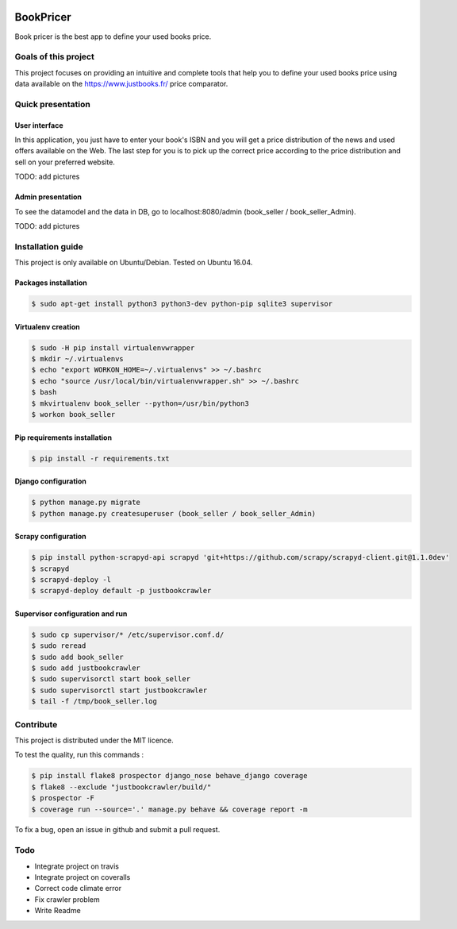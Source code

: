 .. image:: https://travis-ci.org/liogen/book_pricer.svg?branch=develop
    :target: https://travis-ci.org/liogen/book_pricer

.. image:: https://coveralls.io/repos/github/liogen/book_pricer/badge.svg?branch=develop
    :target: https://coveralls.io/github/liogen/book_pricer?branch=develop

.. image:: https://codeclimate.com/github/liogen/book_pricer/badges/gpa.svg
    :target: https://codeclimate.com/github/liogen/book_pricer
    :alt: Code Climate

BookPricer
==========

Book pricer is the best app to define your used books price.

Goals of this project
---------------------

This project focuses on providing an intuitive and complete tools that help you to define your used books price using data available on the https://www.justbooks.fr/ price comparator.

Quick presentation
------------------

User interface
~~~~~~~~~~~~~~

In this application, you just have to enter your book's ISBN and you will get a price distribution of the news and used offers available on the Web. The last step for you is to pick up the correct price according to the price distribution and sell on your preferred website.

TODO: add pictures

Admin presentation
~~~~~~~~~~~~~~~~~~

To see the datamodel and the data in DB, go to localhost:8080/admin (book_seller / book_seller_Admin).

TODO: add pictures

Installation guide
------------------

This project is only available on Ubuntu/Debian. Tested on Ubuntu 16.04.

Packages installation
~~~~~~~~~~~~~~~~~~~~~

.. code-block:: bash

    $ sudo apt-get install python3 python3-dev python-pip sqlite3 supervisor

Virtualenv creation
~~~~~~~~~~~~~~~~~~~

.. code-block:: bash

    $ sudo -H pip install virtualenvwrapper
    $ mkdir ~/.virtualenvs
    $ echo "export WORKON_HOME=~/.virtualenvs" >> ~/.bashrc
    $ echo "source /usr/local/bin/virtualenvwrapper.sh" >> ~/.bashrc
    $ bash
    $ mkvirtualenv book_seller --python=/usr/bin/python3
    $ workon book_seller

Pip requirements installation
~~~~~~~~~~~~~~~~~~~~~~~~~~~~~

.. code-block:: bash

    $ pip install -r requirements.txt

Django configuration
~~~~~~~~~~~~~~~~~~~~

.. code-block:: bash

    $ python manage.py migrate
    $ python manage.py createsuperuser (book_seller / book_seller_Admin)

Scrapy configuration
~~~~~~~~~~~~~~~~~~~~

.. code-block:: bash

    $ pip install python-scrapyd-api scrapyd 'git+https://github.com/scrapy/scrapyd-client.git@1.1.0dev'
    $ scrapyd
    $ scrapyd-deploy -l
    $ scrapyd-deploy default -p justbookcrawler

Supervisor configuration and run
~~~~~~~~~~~~~~~~~~~~~~~~~~~~~~~~

.. code-block:: bash

    $ sudo cp supervisor/* /etc/supervisor.conf.d/
    $ sudo reread
    $ sudo add book_seller
    $ sudo add justbookcrawler
    $ sudo supervisorctl start book_seller
    $ sudo supervisorctl start justbookcrawler
    $ tail -f /tmp/book_seller.log

Contribute
----------

This project is distributed under the MIT licence.

To test the quality, run this commands :

.. code-block:: bash

    $ pip install flake8 prospector django_nose behave_django coverage
    $ flake8 --exclude "justbookcrawler/build/"
    $ prospector -F
    $ coverage run --source='.' manage.py behave && coverage report -m

To fix a bug, open an issue in github and submit a pull request.

Todo
----

* Integrate project on travis
* Integrate project on coveralls
* Correct code climate error
* Fix crawler problem
* Write Readme


